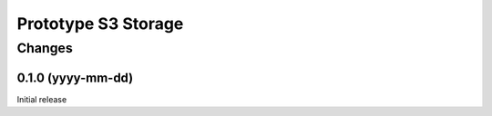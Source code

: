********************
Prototype S3 Storage
********************

Changes
*******

0.1.0 (yyyy-mm-dd)
==================

Initial release
